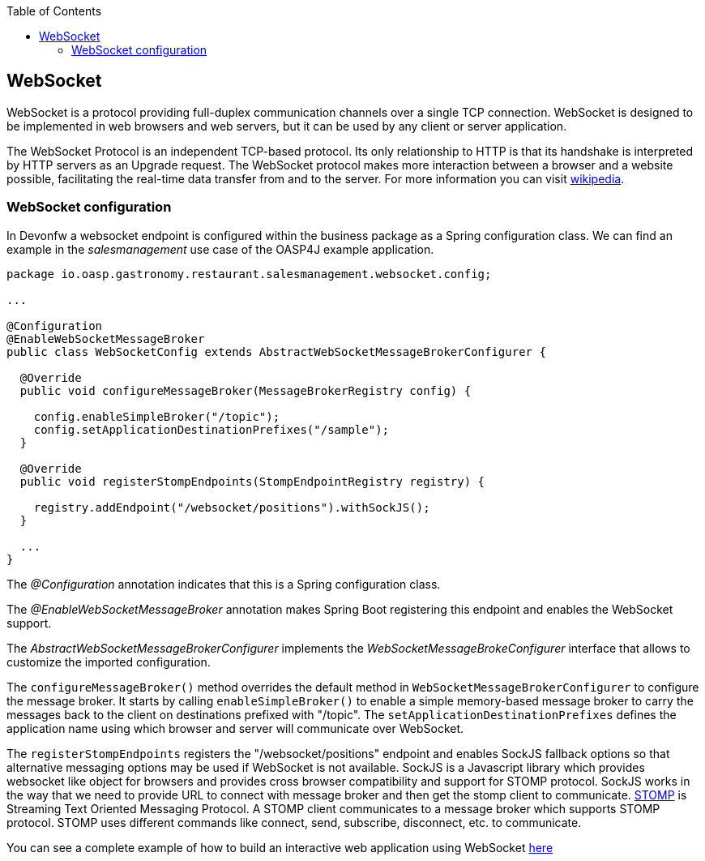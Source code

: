 :toc: macro
toc::[]

:doctype: book
:reproducible:
:source-highlighter: rouge
:listing-caption: Listing

== WebSocket

WebSocket is a protocol providing full-duplex communication channels over a single TCP connection. WebSocket is designed to be implemented in web browsers and web servers, but it can be used by any client or server application. 

The WebSocket Protocol is an independent TCP-based protocol. Its only relationship to HTTP is that its handshake is interpreted by HTTP servers as an Upgrade request. The WebSocket protocol makes more interaction between a browser and a website possible, facilitating the real-time data transfer from and to the server. For more information you can visit https://en.wikipedia.org/wiki/WebSocket[wikipedia].

=== WebSocket configuration
In Devonfw a websocket endpoint is configured within the business package as a Spring configuration class. We can find an example in the _salesmanagement_ use case of the OASP4J example application.
 
[source, java]
----
package io.oasp.gastronomy.restaurant.salesmanagement.websocket.config;

...

@Configuration
@EnableWebSocketMessageBroker
public class WebSocketConfig extends AbstractWebSocketMessageBrokerConfigurer {

  @Override
  public void configureMessageBroker(MessageBrokerRegistry config) {

    config.enableSimpleBroker("/topic");
    config.setApplicationDestinationPrefixes("/sample");
  }

  @Override
  public void registerStompEndpoints(StompEndpointRegistry registry) {

    registry.addEndpoint("/websocket/positions").withSockJS();
  }
  
  ...
}
----

The _@Configuration_ annotation indicates that this is a Spring configuration class.

The _@EnableWebSocketMessageBroker_ annotation makes Spring Boot registering this endpoint and enables the WebSocket support.

The _AbstractWebSocketMessageBrokerConfigurer_ implements the _WebSocketMessageBrokeConfigurer_ interface that allows to customize the imported configuration.

The `configureMessageBroker()` method overrides the default method in `WebSocketMessageBrokerConfigurer` to configure the message broker. It starts by calling `enableSimpleBroker()` to enable a simple memory-based message broker to carry the messages back to the client on destinations prefixed with "/topic". The `setApplicationDestinationPrefixes` defines the application name using which browser and server will communicate over WebSocket.

The `registerStompEndpoints` registers the "/websocket/positions" endpoint and enables SockJS fallback options so that alternative messaging options may be used if WebSocket is not available. SockJS is a Javascript library which provides websocket like object for browsers and provides cross browser compatibility and support for STOMP protocol. SockJS works in the way that we need to provide URL to connect with message broker and then get the stomp client to communicate. https://stomp.github.io/[STOMP] is Streaming Text Oriented Messaging Protocol. A STOMP client communicates to a message broker which supports STOMP protocol. STOMP uses different commands like connect, send, subscribe, disconnect, etc. to communicate.

You can see a complete example of how to build an interactive web application using WebSocket https://spring.io/guides/gs/messaging-stomp-websocket/[here] 

